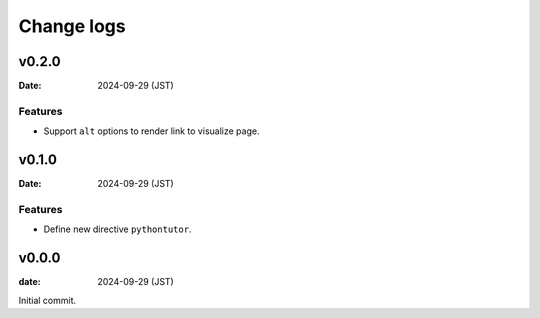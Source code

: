 ===========
Change logs
===========

v0.2.0
======

:Date: 2024-09-29 (JST)

Features
--------

* Support ``alt`` options to render link to visualize page.

v0.1.0
======

:Date: 2024-09-29 (JST)

Features
--------

* Define new directive ``pythontutor``.

v0.0.0
======

:date: 2024-09-29 (JST)

Initial commit.
